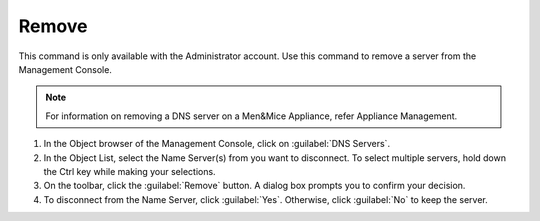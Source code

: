.. meta::
   :description: The command to remove a server from the Management Console in Micetro by Men&Mice
   :keywords: Micetro. DNS management, DNS server, Men&Mice appliance, appliance management

.. _console-delete-dns-server:

Remove
------

This command is only available with the Administrator account. Use this command to remove a server from the Management Console.

.. note::
  For information on removing a DNS server on a Men&Mice Appliance, refer Appliance Management.

1. In the Object browser of the Management Console, click on :guilabel:`DNS Servers`.

2. In the Object List, select the Name Server(s) from you want to disconnect. To select multiple servers, hold down the Ctrl key while making your selections.

3. On the toolbar, click the :guilabel:`Remove` button. A dialog box prompts you to confirm your decision.

4. To disconnect from the Name Server, click :guilabel:`Yes`. Otherwise, click :guilabel:`No` to keep the server.
